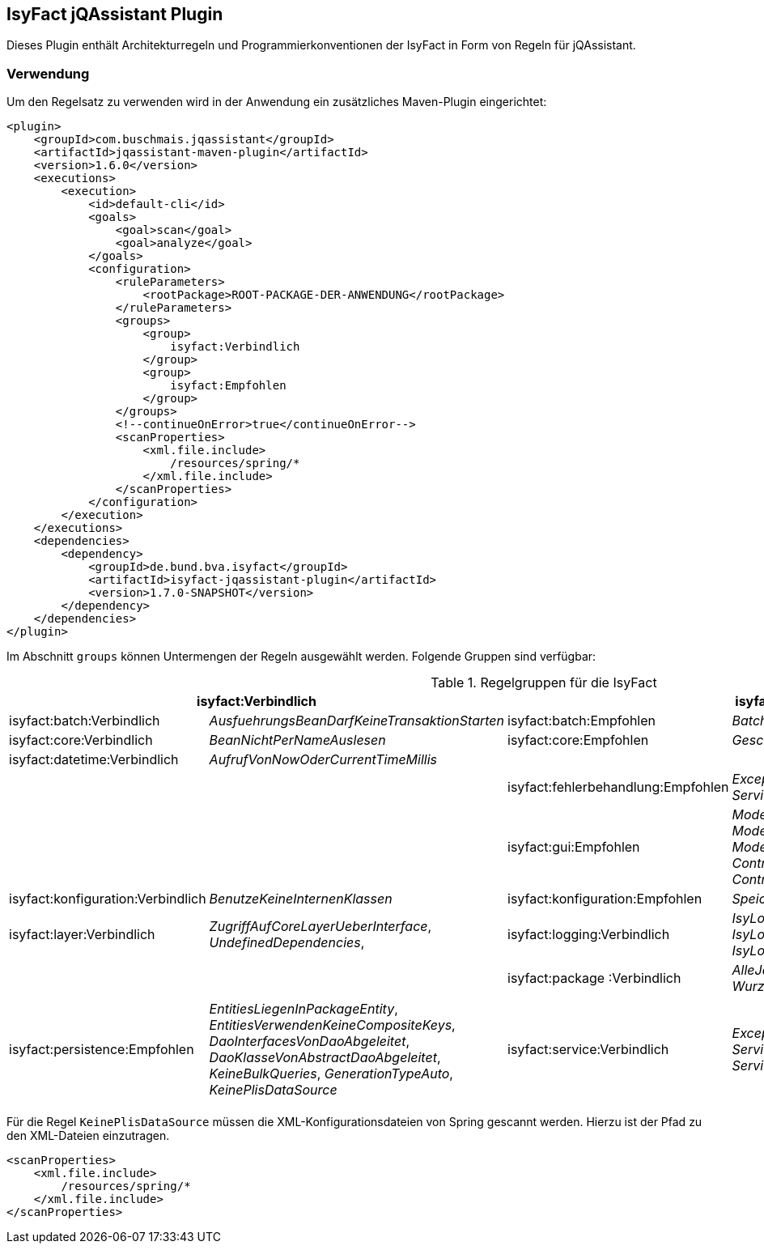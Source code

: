 == IsyFact jQAssistant Plugin

Dieses Plugin enthält Architekturregeln und Programmierkonventionen der IsyFact in Form von Regeln für jQAssistant.

=== Verwendung

Um den Regelsatz zu verwenden wird in der Anwendung ein zusätzliches Maven-Plugin eingerichtet:

[source,xml]
----
<plugin>
    <groupId>com.buschmais.jqassistant</groupId>
    <artifactId>jqassistant-maven-plugin</artifactId>
    <version>1.6.0</version>
    <executions>
        <execution>
            <id>default-cli</id>
            <goals>
                <goal>scan</goal>
                <goal>analyze</goal>
            </goals>
            <configuration>
                <ruleParameters>
                    <rootPackage>ROOT-PACKAGE-DER-ANWENDUNG</rootPackage>
                </ruleParameters>
                <groups>
                    <group>
                        isyfact:Verbindlich
                    </group>
                    <group>
                        isyfact:Empfohlen
                    </group>
                </groups>
                <!--continueOnError>true</continueOnError-->
                <scanProperties>
                    <xml.file.include>
                        /resources/spring/*
                    </xml.file.include>
                </scanProperties>
            </configuration>
        </execution>
    </executions>
    <dependencies>
        <dependency>
            <groupId>de.bund.bva.isyfact</groupId>
            <artifactId>isyfact-jqassistant-plugin</artifactId>
            <version>1.7.0-SNAPSHOT</version>
        </dependency>
    </dependencies>
</plugin>
----

Im Abschnitt `groups` können Untermengen der Regeln ausgewählt werden.
Folgende Gruppen sind verfügbar:

.Regelgruppen für die IsyFact
[options="header"]
|====
2+| *isyfact:Verbindlich*                                                               2+| *isyfact:Empfohlen*
  | isyfact:batch:Verbindlich         | _AusfuehrungsBeanDarfKeineTransaktionStarten_     | isyfact:batch:Empfohlen            | _BatchklassenMitPraefixBat_
  | isyfact:core:Verbindlich          | _BeanNichtPerNameAuslesen_                        | isyfact:core:Empfohlen             | _GeschaeftsobjektMitBoSuffix_
  | isyfact:datetime:Verbindlich      | _AufrufVonNowOderCurrentTimeMillis_               |                                    |
  |                                   |                                                   | isyfact:fehlerbehandlung:Empfohlen | _ExceptionsErbenVonPlisException_, _ServiceExceptionErbtVonPlisToException_
  |                                   |                                                   | isyfact:gui:Empfohlen              | _ModelBeanSerializable_, _ModelBeanVerwendetAwkTypen_, _ModelBeanNameEnthaeltKomponente_, _ControllerBeanNameEnthaeltKomponente_, _ControllerBeanErbtVonAbstractGuiController_
  | isyfact:konfiguration:Verbindlich | _BenutzeKeineInternenKlassen_                     | isyfact:konfiguration:Empfohlen    | _SpeichereKeineKonfigurationsParameter_
  | isyfact:layer:Verbindlich         | _ZugriffAufCoreLayerUeberInterface_,
                                        _UndefinedDependencies_,
  | isyfact:logging:Verbindlich       | _IsyLoggerMussVerwendetWerden_,
                                        _IsyLoggerMussStatischInitialisiertWerden_,
                                        _IsyLoggerMustBeDeclaredAsConstant_               |                                    |
  | isyfact:package :Verbindlich       | _AlleJavaKlassenMuessenImWurzelPackageLiegen_,
                                        _WurzelPackageUndMavenKoordinatenStimmenUeberein_ |                                    |
  |                                   |                                                   | isyfact:persistence:Empfohlen      | _EntitiesLiegenInPackageEntity_,
                                                                                                                                 _EntitiesVerwendenKeineCompositeKeys_,
                                                                                                                                 _DaoInterfacesVonDaoAbgeleitet_,
                                                                                                                                 _DaoKlasseVonAbstractDaoAbgeleitet_,
                                                                                                                                 _KeineBulkQueries_,
                                                                                                                                 _GenerationTypeAuto_,
                                                                                                                                 _KeinePlisDataSource_
  | isyfact:service:Verbindlich      | _ExceptionAnServiceSchnitstelle_,
                                       _ServiceSchnitstelleMitLoggingKontext_,
                                       _ServiceMethodenEnthaltenAufrufKontext_            |                                    |
  |                                  |                                                    | isyfact:ueberwachung:Empfohlen     | _MBeanSuffix_,
                                                                                                                                 _MBeanMitZugriffAufAWK_,
                                                                                                                                 _MBeanPackageStruktur_
|====

Für die Regel `KeinePlisDataSource` müssen die XML-Konfigurationsdateien von Spring gescannt werden.
Hierzu ist der Pfad zu den XML-Dateien einzutragen.

[source,xml]
----
<scanProperties>
    <xml.file.include>
        /resources/spring/*
    </xml.file.include>
</scanProperties>
----


